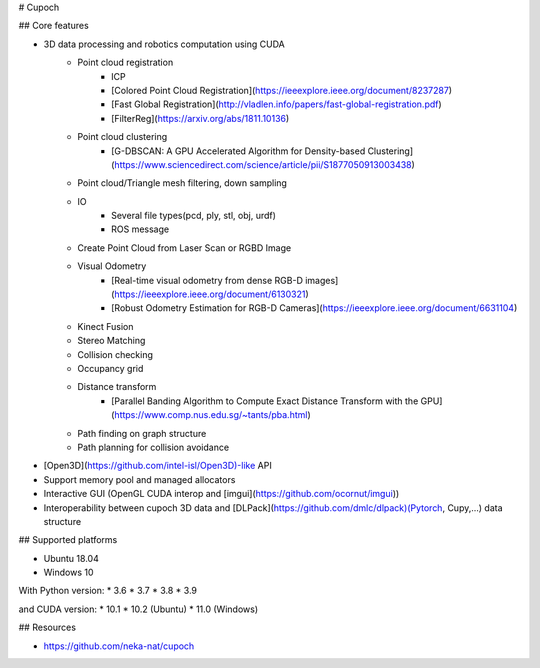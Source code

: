 # Cupoch

## Core features

* 3D data processing and robotics computation using CUDA
    * Point cloud registration
        * ICP
        * [Colored Point Cloud Registration](https://ieeexplore.ieee.org/document/8237287)
        * [Fast Global Registration](http://vladlen.info/papers/fast-global-registration.pdf)
        * [FilterReg](https://arxiv.org/abs/1811.10136)
    * Point cloud clustering
        * [G-DBSCAN: A GPU Accelerated Algorithm for Density-based Clustering](https://www.sciencedirect.com/science/article/pii/S1877050913003438)
    * Point cloud/Triangle mesh filtering, down sampling
    * IO
        * Several file types(pcd, ply, stl, obj, urdf)
        * ROS message
    * Create Point Cloud from Laser Scan or RGBD Image
    * Visual Odometry
        * [Real-time visual odometry from dense RGB-D images](https://ieeexplore.ieee.org/document/6130321)
        * [Robust Odometry Estimation for RGB-D Cameras](https://ieeexplore.ieee.org/document/6631104)
    * Kinect Fusion
    * Stereo Matching
    * Collision checking
    * Occupancy grid
    * Distance transform
        * [Parallel Banding Algorithm to Compute Exact Distance Transform with the GPU](https://www.comp.nus.edu.sg/~tants/pba.html)
    * Path finding on graph structure
    * Path planning for collision avoidance
* [Open3D](https://github.com/intel-isl/Open3D)-like API
* Support memory pool and managed allocators
* Interactive GUI (OpenGL CUDA interop and [imgui](https://github.com/ocornut/imgui))
* Interoperability between cupoch 3D data and [DLPack](https://github.com/dmlc/dlpack)(Pytorch, Cupy,...) data structure

## Supported platforms

* Ubuntu 18.04
* Windows 10

With Python version: * 3.6 * 3.7 * 3.8 * 3.9

and CUDA version: * 10.1 * 10.2 (Ubuntu) * 11.0 (Windows)

## Resources

* https://github.com/neka-nat/cupoch

